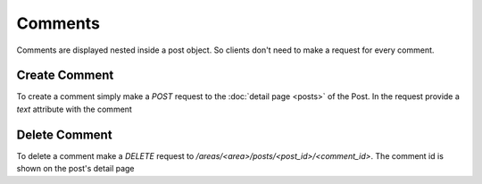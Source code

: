 ========
Comments
========

Comments are displayed nested inside a post object.
So clients don't need to make a request for every comment.


Create Comment
==============

To create a comment simply make a `POST` request to the
:doc:`detail page <posts>` of the Post. In the request provide a `text`
attribute with the comment


Delete Comment
==============

To delete a comment make a `DELETE` request to
`/areas/<area>/posts/<post_id>/<comment_id>`. The comment id is shown on the
post's detail page
